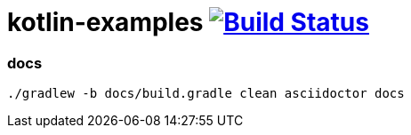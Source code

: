 = kotlin-examples image:https://travis-ci.org/daggerok/kotlin-examples.svg?branch=master["Build Status", link="https://travis-ci.org/daggerok/kotlin-examples"]

//tag::content[]
=== docs

----
./gradlew -b docs/build.gradle clean asciidoctor docs
----

//end::content[]
